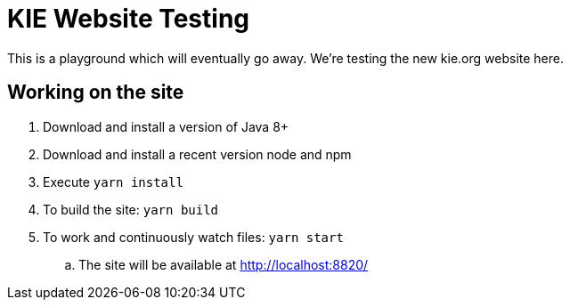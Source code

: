 = KIE Website Testing

This is a playground which will eventually go away.
We're testing the new kie.org website here.

== Working on the site

. Download and install a version of Java 8+
. Download and install a recent version node and npm
. Execute `yarn install`
. To build the site: `yarn build`
. To work and continuously watch files: `yarn start`
.. The site will be available at http://localhost:8820/

